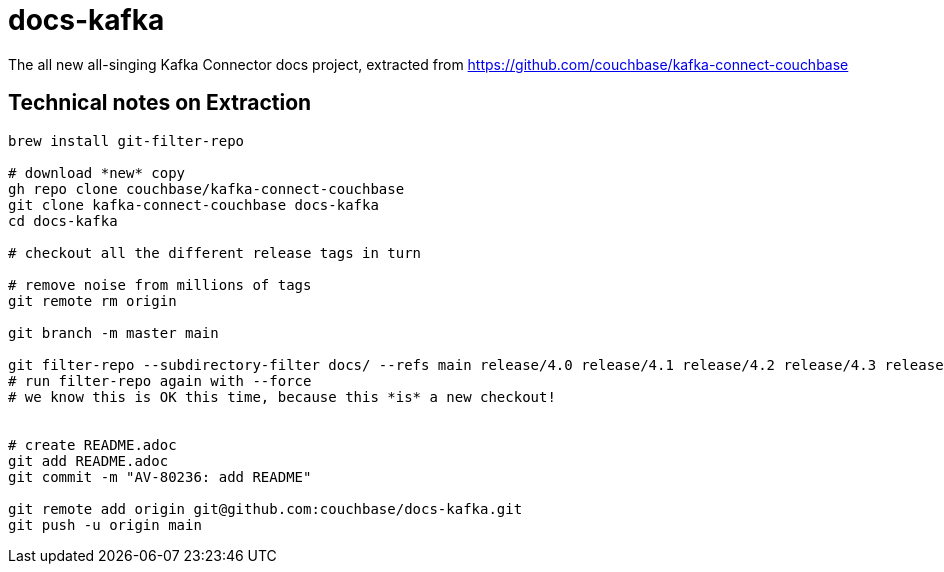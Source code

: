 = docs-kafka

The all new all-singing Kafka Connector docs project, extracted 
from https://github.com/couchbase/kafka-connect-couchbase

== Technical notes on Extraction

[source,console]
--
brew install git-filter-repo

# download *new* copy
gh repo clone couchbase/kafka-connect-couchbase
git clone kafka-connect-couchbase docs-kafka
cd docs-kafka

# checkout all the different release tags in turn

# remove noise from millions of tags
git remote rm origin

git branch -m master main

git filter-repo --subdirectory-filter docs/ --refs main release/4.0 release/4.1 release/4.2 release/4.3 release/alder release/cypress
# run filter-repo again with --force
# we know this is OK this time, because this *is* a new checkout!


# create README.adoc
git add README.adoc
git commit -m "AV-80236: add README"

git remote add origin git@github.com:couchbase/docs-kafka.git
git push -u origin main
--

